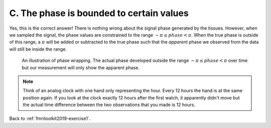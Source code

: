 .. _fmritoolkit2019-exercise1-answer-c:

C. The phase is bounded to certain values 
=========================================

Yes, this is the correct answer! There is nothing wrong about the signal phase generated by the tissues. However, when we sampled the signal, the phase values are constrained to the range :math:`-\pi \leq phase < \pi`. When the true phase is outside of this range, a :math:`\pi` will be added or subtracted to the true phase such that the *apparent* phase we observed from the data will still be inside the range.

.. figure:: images/phase_wrap.png

   An illustration of phase wrapping. The actual phase developed outside the range :math:`-\pi \leq phase < \pi` over time but our measurement will only show the apparent phase.

.. note:: Think of an analog clock with one hand only representing the hour. Every 12 hours the hand is at the same position again. If you look at the clock exactly 12 hours after the first watch, it apparently didn't move but the actual time difference between the two observations that you made is 12 hours.

Back to :ref:`fmritoolkit2019-exercise1`.